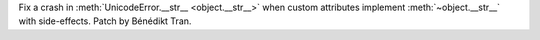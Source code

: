 Fix a crash in :meth:`UnicodeError.__str__ <object.__str__>` when custom
attributes implement :meth:`~object.__str__` with side-effects.
Patch by Bénédikt Tran.
